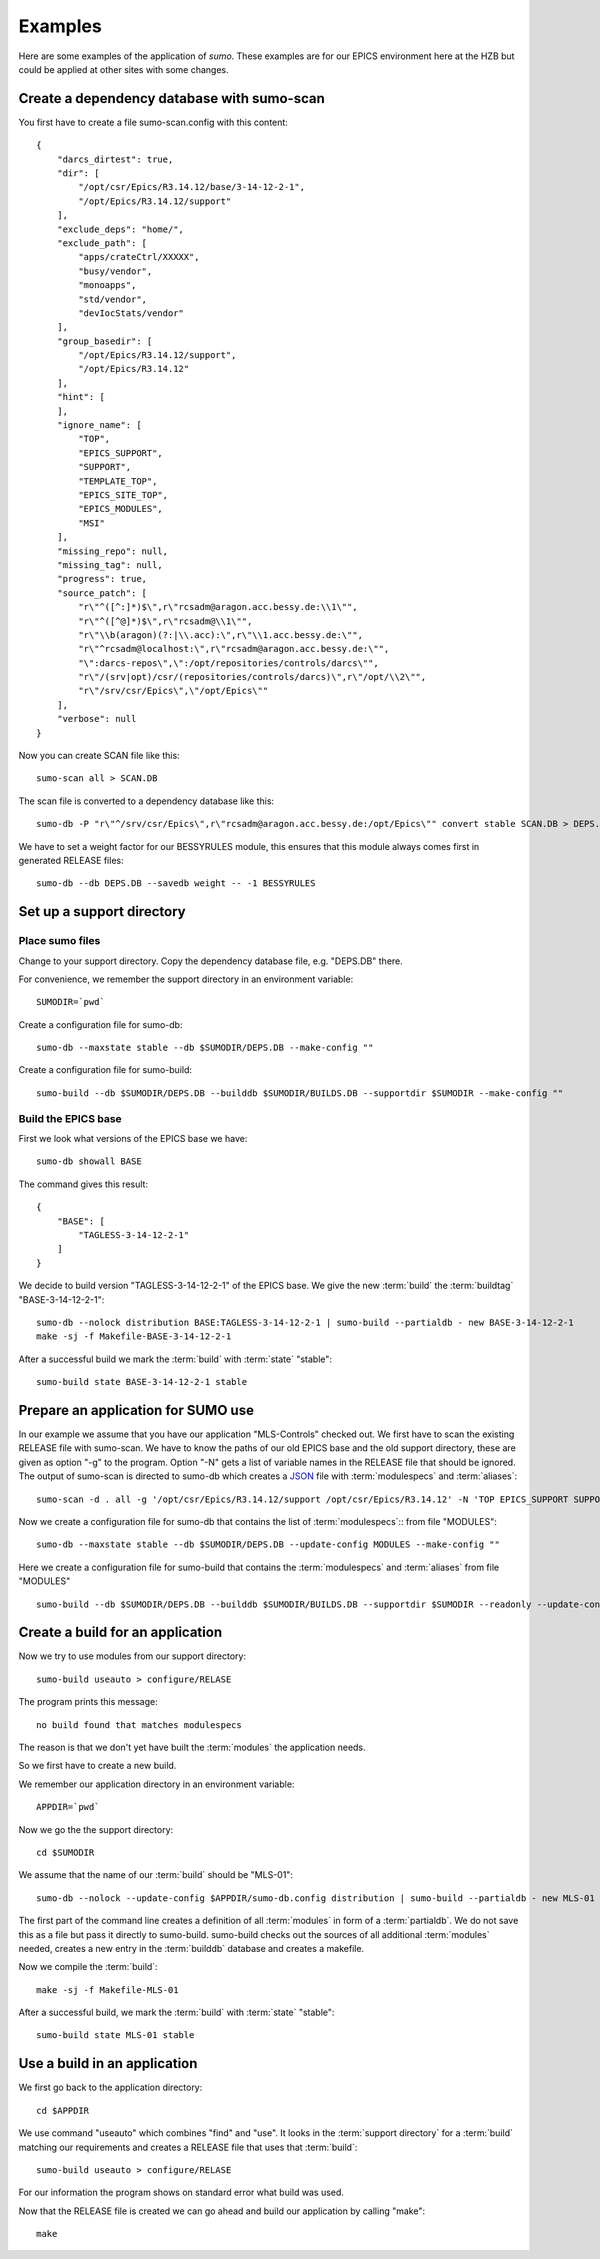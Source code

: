 Examples
========

Here are some examples of the application of *sumo*. These examples are for our
EPICS environment here at the HZB but could be applied at other sites with some
changes.

Create a dependency database with sumo-scan
-------------------------------------------

You first have to create a file sumo-scan.config with this content::

  {
      "darcs_dirtest": true,
      "dir": [
          "/opt/csr/Epics/R3.14.12/base/3-14-12-2-1",
          "/opt/Epics/R3.14.12/support"
      ],
      "exclude_deps": "home/",
      "exclude_path": [
          "apps/crateCtrl/XXXXX",
          "busy/vendor",
          "monoapps",
          "std/vendor",
          "devIocStats/vendor"
      ],
      "group_basedir": [
          "/opt/Epics/R3.14.12/support",
          "/opt/Epics/R3.14.12"
      ],
      "hint": [
      ],
      "ignore_name": [
          "TOP",
          "EPICS_SUPPORT",
          "SUPPORT",
          "TEMPLATE_TOP",
          "EPICS_SITE_TOP",
          "EPICS_MODULES",
          "MSI"
      ],
      "missing_repo": null,
      "missing_tag": null,
      "progress": true,
      "source_patch": [
          "r\"^([^:]*)$\",r\"rcsadm@aragon.acc.bessy.de:\\1\"",
          "r\"^([^@]*)$\",r\"rcsadm@\\1\"",
          "r\"\\b(aragon)(?:|\\.acc):\",r\"\\1.acc.bessy.de:\"",
          "r\"^rcsadm@localhost:\",r\"rcsadm@aragon.acc.bessy.de:\"",
          "\":darcs-repos\",\":/opt/repositories/controls/darcs\"",
          "r\"/(srv|opt)/csr/(repositories/controls/darcs)\",r\"/opt/\\2\"",
          "r\"/srv/csr/Epics\",\"/opt/Epics\""
      ],
      "verbose": null
  }

Now you can create SCAN file like this::

  sumo-scan all > SCAN.DB

The scan file is converted to a dependency database like this::

  sumo-db -P "r\"^/srv/csr/Epics\",r\"rcsadm@aragon.acc.bessy.de:/opt/Epics\"" convert stable SCAN.DB > DEPS.DB

We have to set a weight factor for our BESSYRULES module, this ensures that
this module always comes first in generated RELEASE files::

  sumo-db --db DEPS.DB --savedb weight -- -1 BESSYRULES

Set up a support directory
--------------------------

Place sumo files
++++++++++++++++

Change to your support directory. Copy the dependency database file, e.g.
"DEPS.DB" there.

For convenience, we remember the support directory in an environment variable::

  SUMODIR=`pwd`

Create a configuration file for sumo-db::

  sumo-db --maxstate stable --db $SUMODIR/DEPS.DB --make-config ""

Create a configuration file for sumo-build::

  sumo-build --db $SUMODIR/DEPS.DB --builddb $SUMODIR/BUILDS.DB --supportdir $SUMODIR --make-config ""

Build the EPICS base
++++++++++++++++++++

First we look what versions of the EPICS base we have::

  sumo-db showall BASE

The command gives this result::

  {
      "BASE": [
          "TAGLESS-3-14-12-2-1"
      ]
  }

We decide to build version "TAGLESS-3-14-12-2-1" of the EPICS base. We give the
new :term:`build` the :term:`buildtag` "BASE-3-14-12-2-1"::

  sumo-db --nolock distribution BASE:TAGLESS-3-14-12-2-1 | sumo-build --partialdb - new BASE-3-14-12-2-1
  make -sj -f Makefile-BASE-3-14-12-2-1

After a successful build we mark the :term:`build` with :term:`state` "stable"::

  sumo-build state BASE-3-14-12-2-1 stable

Prepare an application for SUMO use
-----------------------------------

In our example we assume that you have our application "MLS-Controls" checked
out. We first have to scan the existing RELEASE file with sumo-scan. We have to
know the paths of our old EPICS base and the old support directory, these are
given as option "-g" to the program. Option "-N" gets a list of variable names
in the RELEASE file that should be ignored. The output of sumo-scan is directed
to sumo-db which creates a `JSON <http://www.json.org>`_ file with
:term:`modulespecs` and :term:`aliases`::

  sumo-scan -d . all -g '/opt/csr/Epics/R3.14.12/support /opt/csr/Epics/R3.14.12' -N 'TOP EPICS_SUPPORT SUPPORT TEMPLATE_TOP EPICS_SITE_TOP EPICS_MODULES MSI' | sumo-db appconvert - > MODULES

Now we create a configuration file for sumo-db that contains the list of
:term:`modulespecs`:: from file "MODULES"::

  sumo-db --maxstate stable --db $SUMODIR/DEPS.DB --update-config MODULES --make-config ""

Here we create a configuration file for sumo-build that contains the
:term:`modulespecs` and :term:`aliases` from file "MODULES" ::

  sumo-build --db $SUMODIR/DEPS.DB --builddb $SUMODIR/BUILDS.DB --supportdir $SUMODIR --readonly --update-config MODULES --make-config ""

Create a build for an application
---------------------------------

Now we try to use modules from our support directory::

  sumo-build useauto > configure/RELASE

The program prints this message::

  no build found that matches modulespecs

The reason is that we don't yet have built the :term:`modules` the application
needs.

So we first have to create a new build. 

We remember our application directory in an environment variable::

  APPDIR=`pwd`

Now we go the the support directory::

  cd $SUMODIR

We assume that the name of our :term:`build` should be "MLS-01"::

  sumo-db --nolock --update-config $APPDIR/sumo-db.config distribution | sumo-build --partialdb - new MLS-01

The first part of the command line creates a definition of all :term:`modules`
in form of a :term:`partialdb`. We do not save this as a file but pass it
directly to sumo-build. sumo-build checks out the sources of all additional
:term:`modules` needed, creates a new entry in the :term:`builddb` database and
creates a makefile.

Now we compile the :term:`build`::

  make -sj -f Makefile-MLS-01

After a successful build, we mark the :term:`build` with 
:term:`state` "stable"::

  sumo-build state MLS-01 stable

Use a build in an application
-----------------------------

We first go back to the application directory::

  cd $APPDIR

We use command "useauto" which combines "find" and "use". It looks in the
:term:`support directory` for a :term:`build` matching our requirements and
creates a RELEASE file that uses that :term:`build`::

  sumo-build useauto > configure/RELASE

For our information the program shows on standard error what build was used. 

Now that the RELEASE file is created we can go ahead and build our application
by calling "make"::

  make

